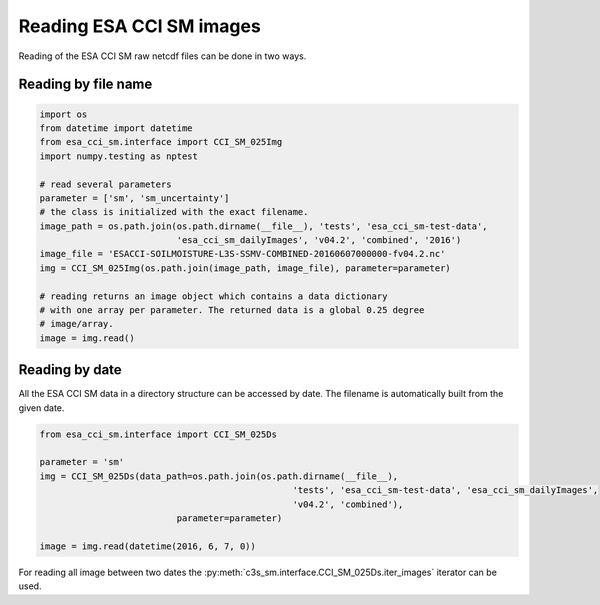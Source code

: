 Reading ESA CCI SM images
-------------------------

Reading of the ESA CCI SM raw netcdf files can be done in two ways.

Reading by file name
~~~~~~~~~~~~~~~~~~~~

.. code-block:: python

    import os
    from datetime import datetime
    from esa_cci_sm.interface import CCI_SM_025Img
    import numpy.testing as nptest

    # read several parameters
    parameter = ['sm', 'sm_uncertainty']
    # the class is initialized with the exact filename.
    image_path = os.path.join(os.path.dirname(__file__), 'tests', 'esa_cci_sm-test-data',
                              'esa_cci_sm_dailyImages', 'v04.2', 'combined', '2016')
    image_file = 'ESACCI-SOILMOISTURE-L3S-SSMV-COMBINED-20160607000000-fv04.2.nc'
    img = CCI_SM_025Img(os.path.join(image_path, image_file), parameter=parameter)

    # reading returns an image object which contains a data dictionary
    # with one array per parameter. The returned data is a global 0.25 degree
    # image/array.
    image = img.read()


Reading by date
~~~~~~~~~~~~~~~

All the ESA CCI SM data in a directory structure can be accessed by date.
The filename is automatically built from the given date.

.. code-block:: python

    from esa_cci_sm.interface import CCI_SM_025Ds

    parameter = 'sm'
    img = CCI_SM_025Ds(data_path=os.path.join(os.path.dirname(__file__),
                                                    'tests', 'esa_cci_sm-test-data', 'esa_cci_sm_dailyImages',
                                                    'v04.2', 'combined'),
                              parameter=parameter)

    image = img.read(datetime(2016, 6, 7, 0))


For reading all image between two dates the
:py:meth:`c3s_sm.interface.CCI_SM_025Ds.iter_images` iterator can be
used.
